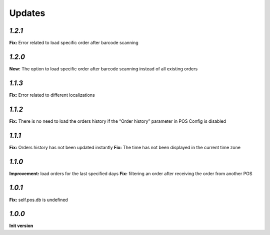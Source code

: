 .. _changelog:

Updates
=======

`1.2.1`
-------

**Fix:** Error related to load specific order after barcode scanning

`1.2.0`
-------

**New:** The option to load specific order after barcode scanning instead of all existing orders

`1.1.3`
-------
**Fix:** Error related to different localizations

`1.1.2`
-------
**Fix:** There is no need to load the orders history if the “Order history” parameter in POS Config is disabled

`1.1.1`
-------
**Fix:** Orders history has not been updated instantly
**Fix:** The time has not been displayed in the current time zone

`1.1.0`
-------
**Improvement:** load orders for the last specified days
**Fix:** filtering an order after receiving the order from another POS

`1.0.1`
-------
**Fix:** self.pos.db is undefined

`1.0.0`
-------

**Init version**
